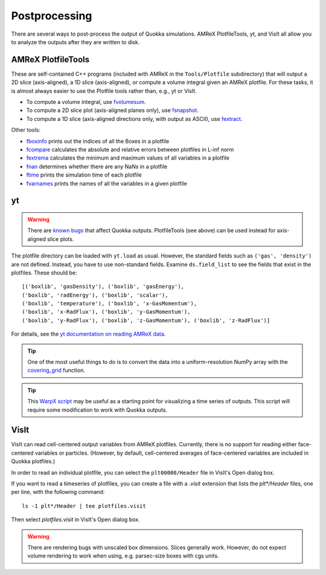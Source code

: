.. Postprocessing

Postprocessing
=====

There are several ways to post-process the output of Quokka simulations.
AMReX PlotfileTools, yt, and VisIt all allow you to analyze the outputs after they are written to disk.

AMReX PlotfileTools
-----------------------
These are self-contained C++ programs (included with AMReX in the ``Tools/Plotfile`` subdirectory) that will output a 2D slice (axis-aligned), a 1D slice (axis-aligned), or compute a volume integral given an AMReX plotfile.
For these tasks, it is almost always easier to use the Plotfile tools rather than, e.g., yt or VisIt.

* To compute a volume integral, use `fvolumesum <https://github.com/AMReX-Codes/amrex/blob/development/Tools/Plotfile/fvolumesum.cpp>`_.
* To compute a 2D slice plot (axis-aligned planes only), use `fsnapshot <https://github.com/AMReX-Codes/amrex/blob/development/Tools/Plotfile/fsnapshot.cpp>`_.
* To compute a 1D slice (axis-aligned directions only, with output as ASCII), use `fextract <https://github.com/AMReX-Codes/amrex/blob/development/Tools/Plotfile/fextract.cpp>`_.

Other tools:

* `fboxinfo <https://github.com/AMReX-Codes/amrex/blob/development/Tools/Plotfile/fboxinfo.cpp>`_ prints out the indices of all the Boxes in a plotfile
* `fcompare <https://github.com/AMReX-Codes/amrex/blob/development/Tools/Plotfile/fcompare.cpp>`_ calculates the absolute and relative errors between plotfiles in L-inf norm
* `fextrema <https://github.com/AMReX-Codes/amrex/blob/development/Tools/Plotfile/fextrema.cpp>`_ calculates the minimum and maximum values of all variables in a plotfile
* `fnan <https://github.com/AMReX-Codes/amrex/blob/development/Tools/Plotfile/fnan.cpp>`_ determines whether there are any NaNs in a plotfile
* `ftime <https://github.com/AMReX-Codes/amrex/blob/development/Tools/Plotfile/ftime.cpp>`_ prints the simulation time of each plotfile
* `fvarnames <https://github.com/AMReX-Codes/amrex/blob/development/Tools/Plotfile/fvarnames.cpp>`_ prints the names of all the variables in a given plotfile

yt
-----------------------
.. warning:: There are `known bugs <https://github.com/yt-project/yt/issues/3889>`_ that affect Quokka outputs.
  PlotfileTools (see above) can be used instead for axis-aligned slice plots.

The plotfile directory can be loaded with ``yt.load`` as usual. However, the standard fields such as ``('gas', 'density')`` are not defined.
Instead, you have to use non-standard fields. Examine ``ds.field_list`` to see the fields that exist in the plotfiles. These should be: ::

  [('boxlib', 'gasDensity'), ('boxlib', 'gasEnergy'),
  ('boxlib', 'radEnergy'), ('boxlib', 'scalar'),
  ('boxlib', 'temperature'), ('boxlib', 'x-GasMomentum'),
  ('boxlib', 'x-RadFlux'), ('boxlib', 'y-GasMomentum'),
  ('boxlib', 'y-RadFlux'), ('boxlib', 'z-GasMomentum'), ('boxlib', 'z-RadFlux')]

For details, see the `yt documentation on reading AMReX data <https://yt-project.org/doc/examining/loading_data.html#amrex-boxlib-data>`_.

.. tip:: One of the most useful things to do is to convert the data into a uniform-resolution NumPy array
  with the `covering_grid <https://yt-project.org/doc/examining/low_level_inspection.html#examining-grid-data-in-a-fixed-resolution-array>`_ function.

.. tip:: This `WarpX script <https://warpx.readthedocs.io/en/latest/dataanalysis/plot_parallel.html>`_ may be useful as a starting point
  for visualizing a time series of outputs. This script will require some modification to work with Quokka outputs.

VisIt
-----------------------
VisIt can read cell-centered output variables from AMReX plotfiles. Currently, there is no support for reading either face-centered variables or particles. (However, by default, cell-centered averages of face-centered variables are included in Quokka plotfiles.)

In order to read an individual plotfile, you can select the ``plt00000/Header`` file in VisIt's Open dialog box.

If you want to read a timeseries of plotfiles, you can create a file with a `.visit` extension that lists the `plt*/Header` files, one per line, with the following command: ::

  ls -1 plt*/Header | tee plotfiles.visit

Then select `plotfiles.visit` in VisIt's Open dialog box.

.. warning:: There are rendering bugs with unscaled box dimensions. Slices generally work.
  However, do not expect volume rendering to work when using, e.g. parsec-size boxes with cgs units.
